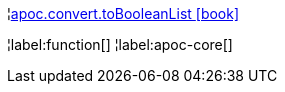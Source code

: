 ¦xref::overview/apoc.convert/apoc.convert.toBooleanList.adoc[apoc.convert.toBooleanList icon:book[]] +


¦label:function[]
¦label:apoc-core[]
